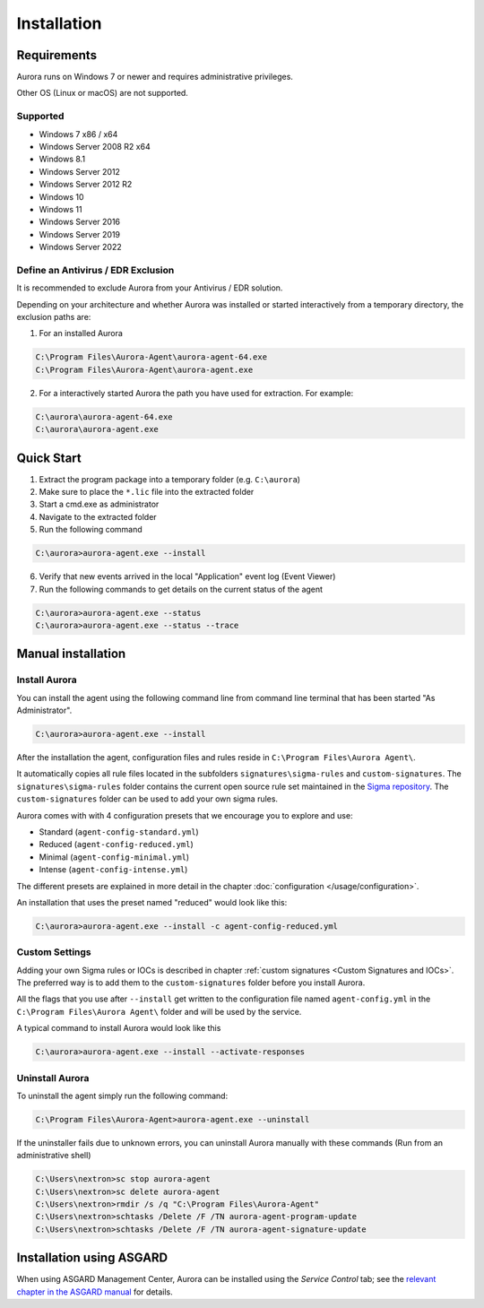 Installation
============

Requirements
------------

Aurora runs on Windows 7 or newer and requires administrative privileges.

Other OS (Linux or macOS) are not supported.

Supported
~~~~~~~~~
- Windows 7 x86 / x64
- Windows Server 2008 R2 x64
- Windows 8.1
- Windows Server 2012
- Windows Server 2012 R2
- Windows 10
- Windows 11
- Windows Server 2016
- Windows Server 2019
- Windows Server 2022

Define an Antivirus / EDR Exclusion
~~~~~~~~~~~~~~~~~~~~~~~~~~~~~~~~~~~

It is recommended to exclude Aurora from your Antivirus / EDR solution.

Depending on your architecture and whether Aurora was installed or started interactively
from a temporary directory, the exclusion paths are:

1. For an installed Aurora

.. code:: batch

   C:\Program Files\Aurora-Agent\aurora-agent-64.exe
   C:\Program Files\Aurora-Agent\aurora-agent.exe

2. For a interactively started Aurora the path you have used for extraction. For example:

.. code:: batch

   C:\aurora\aurora-agent-64.exe
   C:\aurora\aurora-agent.exe


Quick Start
-----------

1. Extract the program package into a temporary folder (e.g. ``C:\aurora``)
2. Make sure to place the ``*.lic`` file into the extracted folder
3. Start a cmd.exe as administrator
4. Navigate to the extracted folder
5. Run the following command 

.. code:: doscon

    C:\aurora>aurora-agent.exe --install

6. Verify that new events arrived in the local "Application" event log (Event Viewer)
7. Run the following commands to get details on the current status of the agent 

.. code:: doscon

    C:\aurora>aurora-agent.exe --status 
    C:\aurora>aurora-agent.exe --status --trace

Manual installation
-------------------

Install Aurora
~~~~~~~~~~~~~~

You can install the agent using the following command line from command line terminal that has been started "As Administrator".

.. code:: doscon

    C:\aurora>aurora-agent.exe --install

After the installation the agent, configuration files and rules reside in ``C:\Program Files\Aurora Agent\``.

It automatically copies all rule files located in the subfolders ``signatures\sigma-rules`` and ``custom-signatures``.
The ``signatures\sigma-rules`` folder contains the current open source rule set maintained in the `Sigma repository <https://github.com/SigmaHQ/sigma>`__.
The ``custom-signatures`` folder can be used to add your own sigma rules.

Aurora comes with with 4 configuration presets that we encourage you to explore and use: 

- Standard (``agent-config-standard.yml``)
- Reduced (``agent-config-reduced.yml``)
- Minimal (``agent-config-minimal.yml``)
- Intense (``agent-config-intense.yml``)

The different presets are explained in more detail in the chapter :doc:`configuration </usage/configuration>`.

An installation that uses the preset named "reduced" would look like this: 

.. code:: doscon

    C:\aurora>aurora-agent.exe --install -c agent-config-reduced.yml
 
Custom Settings
~~~~~~~~~~~~~~~

Adding your own Sigma rules or IOCs is described in chapter :ref:`custom signatures <Custom Signatures and IOCs>`. The preferred way is to add them to the ``custom-signatures`` folder before you install Aurora.

All the flags that you use after ``--install`` get written to the configuration file named ``agent-config.yml`` in the ``C:\Program Files\Aurora Agent\`` folder and will be used by the service.

A typical command to install Aurora would look like this

.. code:: doscon

    C:\aurora>aurora-agent.exe --install --activate-responses

Uninstall Aurora
~~~~~~~~~~~~~~~~

To uninstall the agent simply run the following command:

.. code:: doscon 

    C:\Program Files\Aurora-Agent>aurora-agent.exe --uninstall

If the uninstaller fails due to unknown errors, you can uninstall Aurora manually with these commands (Run from an administrative shell)

.. code:: doscon

    C:\Users\nextron>sc stop aurora-agent 
    C:\Users\nextron>sc delete aurora-agent
    C:\Users\nextron>rmdir /s /q "C:\Program Files\Aurora-Agent"
    C:\Users\nextron>schtasks /Delete /F /TN aurora-agent-program-update
    C:\Users\nextron>schtasks /Delete /F /TN aurora-agent-signature-update

Installation using ASGARD
-------------------------

When using ASGARD Management Center, Aurora can be installed using the `Service Control` tab; see the `relevant chapter in the ASGARD manual <https://asgard-manual.nextron-systems.com/en/latest/usage/administration.html#aurora>`_ for details.
